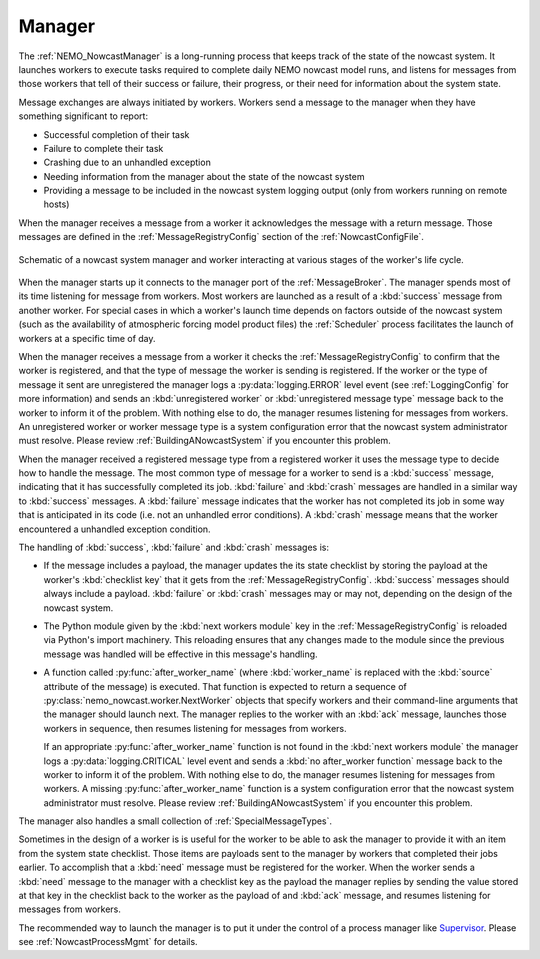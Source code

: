 .. Copyright 2016 – present Doug Latornell, 43ravens

.. Licensed under the Apache License, Version 2.0 (the "License");
.. you may not use this file except in compliance with the License.
.. You may obtain a copy of the License at

..    http://www.apache.org/licenses/LICENSE-2.0

.. Unless required by applicable law or agreed to in writing, software
.. distributed under the License is distributed on an "AS IS" BASIS,
.. WITHOUT WARRANTIES OR CONDITIONS OF ANY KIND, either express or implied.
.. See the License for the specific language governing permissions and
.. limitations under the License.


.. _SystemManager:

*******
Manager
*******

The :ref:`NEMO_NowcastManager` is a long-running process that keeps track of the state of the nowcast system.
It launches workers to execute tasks required to complete daily NEMO nowcast model runs,
and listens for messages from those workers that tell of their success or failure,
their progress,
or their need for information about the system state.

Message exchanges are always initiated by workers.
Workers send a message to the manager when they have something significant to report:

* Successful completion of their task
* Failure to complete their task
* Crashing due to an unhandled exception
* Needing information from the manager about the state of the nowcast system
* Providing a message to be included in the nowcast system logging output
  (only from workers running on remote hosts)

When the manager receives a message from a worker it acknowledges the message with a return message.
Those messages are defined in the :ref:`MessageRegistryConfig` section of the :ref:`NowcastConfigFile`.

.. figure:: ManagerWorkerInteraction.png
    :align: center

    Schematic of a nowcast system manager and worker interacting at various stages of the worker's life cycle.

When the manager starts up it connects to the manager port of the :ref:`MessageBroker`.
The manager spends most of its time listening for message from workers.
Most workers are launched as a result of a :kbd:`success` message from another worker.
For special cases in which a worker's launch time depends on factors outside of the nowcast system
(such as the availability of atmospheric forcing model product files)
the :ref:`Scheduler` process  facilitates the launch of workers at a specific time of day.

When the manager receives a message from a worker it checks the :ref:`MessageRegistryConfig` to confirm that the worker is registered,
and that the type of message the worker is sending is registered.
If the worker or the type of message it sent are unregistered the manager logs a :py:data:`logging.ERROR` level event
(see :ref:`LoggingConfig` for more information)
and sends an :kbd:`unregistered worker` or :kbd:`unregistered message type` message back to the worker to inform it of the problem.
With nothing else to do,
the manager resumes listening for messages from workers.
An unregistered worker or worker message type is a system configuration error that the nowcast system administrator must resolve.
Please review :ref:`BuildingANowcastSystem` if you encounter this problem.

When the manager received a registered message type from a registered worker it uses the message type to decide how to handle the message.
The most common type of message for a worker to send is a :kbd:`success` message,
indicating that it has successfully completed its job.
:kbd:`failure` and :kbd:`crash` messages are handled in a similar way to :kbd:`success` messages.
A :kbd:`failure` message indicates that the worker has not completed its job in some way that is anticipated in its code
(i.e. not an unhandled error conditions).
A :kbd:`crash` message means that the worker encountered a unhandled exception condition.

The handling of :kbd:`success`, :kbd:`failure` and :kbd:`crash` messages is:

* If the message includes a payload,
  the manager updates the its state checklist by storing the payload at the worker's :kbd:`checklist key` that it gets from the :ref:`MessageRegistryConfig`.
  :kbd:`success` messages should always include a payload.
  :kbd:`failure` or :kbd:`crash` messages may or may not, depending on the design of the nowcast system.

* The Python module given by the :kbd:`next workers module` key in the :ref:`MessageRegistryConfig` is reloaded via Python's import machinery.
  This reloading ensures that any changes made to the module since the previous message was handled will be effective in this message's handling.

* A function called :py:func:`after_worker_name`
  (where :kbd:`worker_name` is replaced with the :kbd:`source` attribute of the message)
  is executed.
  That function is expected to return a sequence of :py:class:`nemo_nowcast.worker.NextWorker` objects that specify workers and their command-line arguments that the manager should launch next.
  The manager replies to the worker with an :kbd:`ack` message,
  launches those workers in sequence,
  then resumes listening for messages from workers.

  If an appropriate :py:func:`after_worker_name` function is not found in the :kbd:`next workers module` the manager logs a :py:data:`logging.CRITICAL` level event
  and sends a :kbd:`no after_worker function` message back to the worker to inform it of the problem.
  With nothing else to do,
  the manager resumes listening for messages from workers.
  A missing :py:func:`after_worker_name` function is a system configuration error that the nowcast system administrator must resolve.
  Please review :ref:`BuildingANowcastSystem` if you encounter this problem.

The manager also handles a small collection of :ref:`SpecialMessageTypes`.

Sometimes in the design of a worker is is useful for the worker to be able to ask the manager to provide it with an item from the system state checklist.
Those items are payloads sent to the manager by workers that completed their jobs earlier.
To accomplish that a :kbd:`need` message must be registered for the worker.
When the worker sends a :kbd:`need` message to the manager with a checklist key as the payload the manager replies by sending the value stored at that key in the checklist back to the worker as the payload of and :kbd:`ack` message,
and resumes listening for messages from workers.

The recommended way to launch the manager is to put it under the control of a process manager like `Supervisor`_.
Please see :ref:`NowcastProcessMgmt` for details.

.. _Supervisor: http://supervisord.org/
